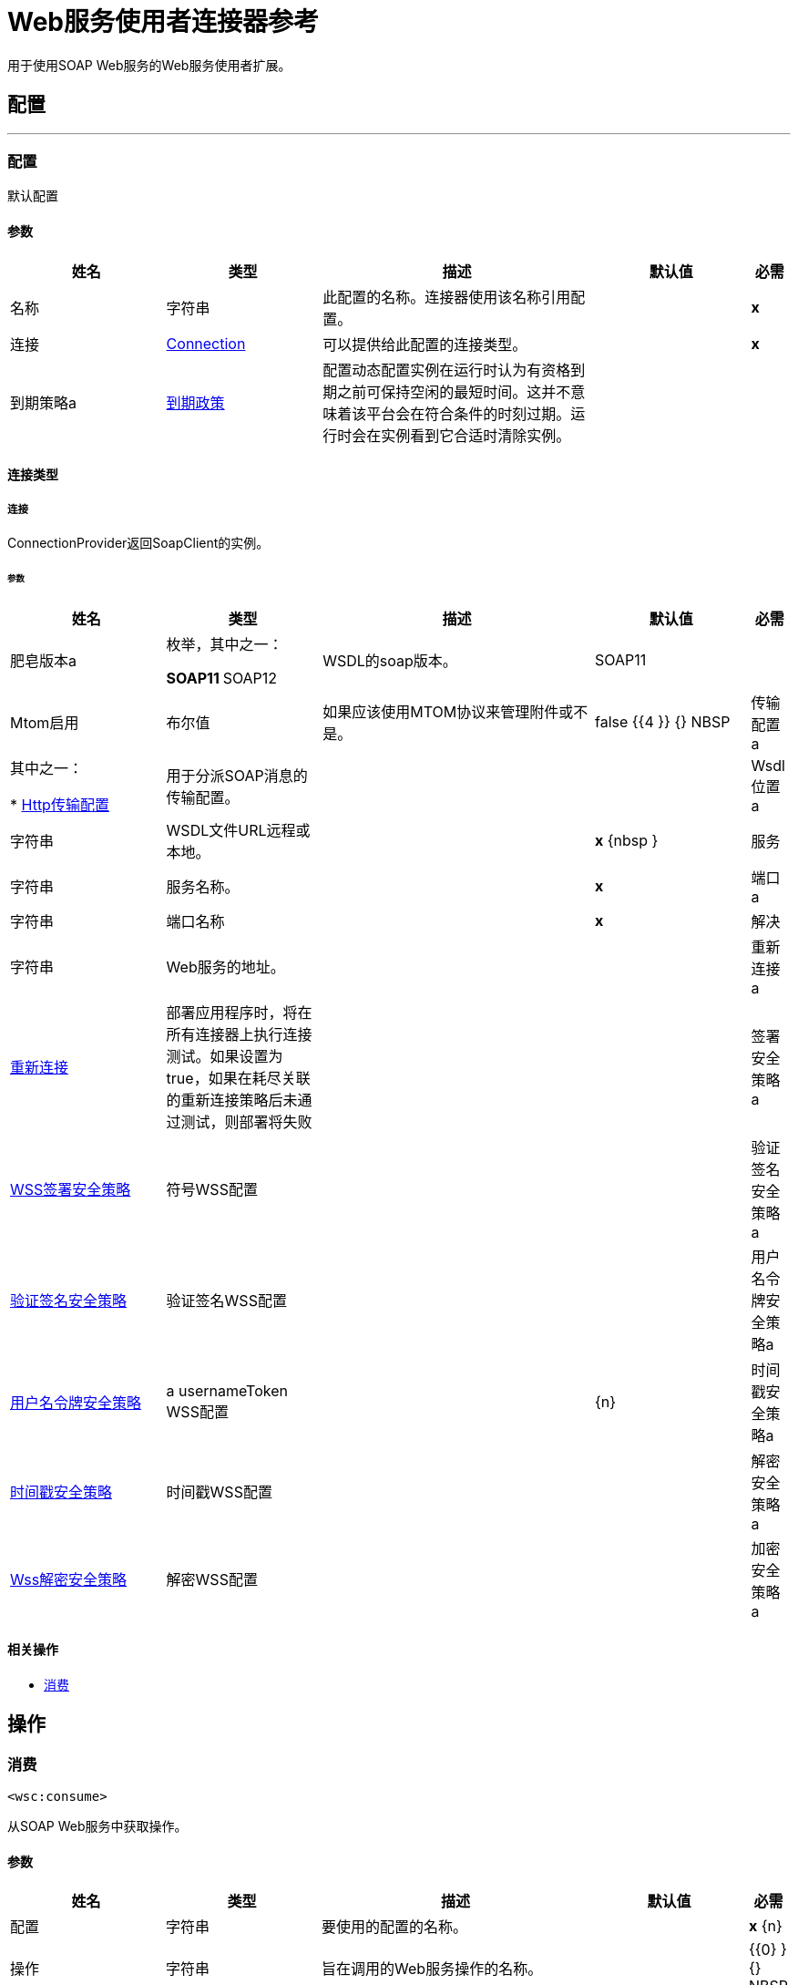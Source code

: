 =  Web服务使用者连接器参考

+++
用于使用SOAP Web服务的Web服务使用者扩展。
+++


== 配置
---
[[config]]
=== 配置

+++
默认配置
+++

==== 参数
[cols=".^20%,.^20%,.^35%,.^20%,^.^5%", options="header"]
|======================
| 姓名 | 类型 | 描述 | 默认值 | 必需
|名称 | 字符串 | 此配置的名称。连接器使用该名称引用配置。 |  |  *x* {nbsp}
| 连接|  <<config_connection, Connection>>
  | 可以提供给此配置的连接类型。 |  |  *x* {nbsp}
| 到期策略a |  <<ExpirationPolicy>>  |   +++配置动态配置实例在运行时认为有资格到期之前可保持空闲的最短时间。这并不意味着该平台会在符合条件的时刻过期。运行时会在实例看到它合适时清除实例。+++  |   |  {nbsp}
|======================

==== 连接类型
[[config_connection]]
===== 连接

+++
ConnectionProvider返回SoapClient的实例。
+++

====== 参数
[cols=".^20%,.^20%,.^35%,.^20%,^.^5%", options="header"]
|======================
| 姓名 | 类型 | 描述 | 默认值 | 必需
| 肥皂版本a | 枚举，其中之一：

**  SOAP11
**  SOAP12  |   +++ WSDL的soap版本。+++  |   +++ SOAP11 +++  |  {nbsp}
|  Mtom启用| 布尔值 |   +++如果应该使用MTOM协议来管理附件或不是。+++  |   +++ false +++ {{4 }} {} NBSP
| 传输配置a | 其中之一：

*  <<http-transport-configuration>>  |   +++用于分派SOAP消息的传输配置。+++  |   |  {nbsp}
|  Wsdl位置a | 字符串 |   +++ WSDL文件URL远程或本地。+++  |   |  *x* {nbsp }
| 服务| 字符串 |   +++服务名称。+++  |   |  *x* {nbsp}
| 端口a | 字符串 |   +++端口名称+++  |   |  *x* {nbsp}
| 解决| 字符串 |   +++ Web服务的地址。+++  |   |  {nbsp}
| 重新连接a |  <<Reconnection>>  |   +++部署应用程序时，将在所有连接器上执行连接测试。如果设置为true，如果在耗尽关联的重新连接策略后未通过测试，则部署将失败+++  |   |  {nbsp}
| 签署安全策略a |  <<WssSignSecurityStrategy>>  |   +++符号WSS配置+++  |   |  {nbsp}
| 验证签名安全策略a |  <<WssVerifySignatureSecurityStrategy>>  |   +++验证签名WSS配置+++  |   |  {nbsp}
| 用户名令牌安全策略a |  <<WssUsernameTokenSecurityStrategy>>  |   +++ a usernameToken WSS配置+++  |   |  {n}
| 时间戳安全策略a |  <<WssTimestampSecurityStrategy>>  |   +++时间戳WSS配置+++  |   |  {nbsp}
| 解密安全策略a |  <<WssDecryptSecurityStrategy>>  |   +++解密WSS配置+++  |   |  {nbsp}
| 加密安全策略a |  <<WssEncryptSecurityStrategy>>  |   +++加密WSS配置+++  |   |  {nbsp}
|======================

==== 相关操作
*  <<consume>> {nbsp}



== 操作

[[consume]]
=== 消费
`<wsc:consume>`

+++
从SOAP Web服务中获取操作。
+++

==== 参数
[cols=".^20%,.^20%,.^35%,.^20%,^.^5%", options="header"]
|======================
| 姓名 | 类型 | 描述 | 默认值 | 必需
| 配置 | 字符串 | 要使用的配置的名称。 |  |  *x* {n}
| 操作| 字符串 |   +++旨在调用的Web服务操作的名称。+++  |   |  {{0} } {} NBSP
| 正文| 二进制 |   +++包含在SOAP消息中的XML正文，包含所有必需的参数;如果不需要参数，则为null +++ {{ 3}} +++＃[有效载荷] +++  |  {} NBSP
| 标题a | 二进制 |   +++要包含在SOAP消息中的XML标头+++  |   |  {nbsp}
| 附件a | 对象 |   +++要包含在SOAP请求中的附件+++  |   |  {nbsp}
| 标题a | 对象 |   +++一组将以传输请求为界的传输标题。+++  |   |  {nbsp }
| 目标变量a | 字符串 |   +++操作输出将放置在其上的变量名称+++  |   |  {nbsp}
| 目标值a | 字符串 |   +++将针对操作输出评估的表达式，并将该表达式的结果存储在目标变量+++  |  中+++＃[有效载荷] +++  |  {} NBSP
| 重新连接策略a |  * <<reconnect>>
*  <<reconnect-forever>>  |   +++连接错误情况下的重试策略+++  |   |  {nbsp}
|======================

==== 输出
[cols=".^50%,.^50%"]
|======================
|  *Type* a |  <<SoapOutputPayload>>
|  *Attributes Type* a |  <<SoapAttributes>>
|======================

==== 用于配置。
*  <<config>> {nbsp}

==== 抛出
*  WSC：RETRY_EXHAUSTED {nbsp}
*  WSC：INVALID_WSDL {
*  WSC：BAD_REQUEST {nbsp}
*  WSC：CANNOT_DISPATCH {
*  WSC：BAD_RESPONSE {nbsp}
*  WSC：编码{nbsp}
*  WSC：SOAP_FAULT {nbsp}
*  WSC：TIMEOUT {
*  WSC：连接性{nbsp}



== 类型
[[Reconnection]]
=== 重新连接

[cols=".^20%,.^25%,.^30%,.^15%,.^10%", options="header"]
|======================
| 字段 | 类型 | 描述 | 默认值 | 必需
| 部署失败| 布尔值 | 部署应用程序时，将在所有连接器上执行连接测试。如果设置为true，则在耗尽关联的重新连接策略后，如果测试未通过，则部署将失败 |   | 
| 重新连接策略a |  * <<reconnect>>
*  <<reconnect-forever>>  | 重新连接策略使用 |   | 
|======================

[[reconnect]]
=== 重新连接

[cols=".^20%,.^25%,.^30%,.^15%,.^10%", options="header"]
|======================
| 字段 | 类型 | 描述 | 默认值 | 必需
| 频率a | 数字 | 重新连接 |   | 
的频率（以毫秒为单位）
| 计算| 数字 | 进行多少次重新连接尝试 |   | 
|======================

[[reconnect-forever]]
=== 重新连接Forever

[cols=".^20%,.^25%,.^30%,.^15%,.^10%", options="header"]
|======================
| 字段 | 类型 | 描述 | 默认值 | 必需
| 频率a | 数字 | 重新连接 |   | 
的频率（以毫秒为单位）
|======================

[[WssSignSecurityStrategy]]
===  WSS签署安全策略

[cols=".^20%,.^25%,.^30%,.^15%,.^10%", options="header"]
|======================
| 字段 | 类型 | 描述 | 默认值 | 必需
| 密钥库配置a |  <<wss-key-store-configuration>>  |   |   |  x
|======================

[[wss-key-store-configuration]]
===  Wss密钥库配置

[cols=".^20%,.^25%,.^30%,.^15%,.^10%", options="header"]
|======================
| 字段 | 类型 | 描述 | 默认值 | 必需
| 别名| 字符串 |   |   |  x
| 密码密码a | 字符串 |   |   | 
| 密码a | 字符串 |   |   |  x
| 密钥库路径a | 字符串 |   |   |  x
| 键入| 字符串 |   |  jks  | 
|======================

[[WssVerifySignatureSecurityStrategy]]
=== 验证签名安全策略

[cols=".^20%,.^25%,.^30%,.^15%,.^10%", options="header"]
|======================
| 字段 | 类型 | 描述 | 默认值 | 必需
| 信任商店配置a |  <<wss-trust-store-configuration>>  |   |   | 
|======================

[[wss-trust-store-configuration]]
===  Wss信任存储配置

[cols=".^20%,.^25%,.^30%,.^15%,.^10%", options="header"]
|======================
| 字段 | 类型 | 描述 | 默认值 | 必需
| 信任商店路径a | 字符串 |   |   |  x
| 密码a | 字符串 |   |   |  x
| 键入| 字符串 |   |  jks  | 
|======================

[[WssUsernameTokenSecurityStrategy]]
=== 用户名令牌安全策略

[cols=".^20%,.^25%,.^30%,.^15%,.^10%", options="header"]
|======================
| 字段 | 类型 | 描述 | 默认值 | 必需
| 用户名a | 字符串 |   |   |  x
| 密码a | 字符串 |   |   |  x
| 密码键入| 枚举，其中之一：

**  TEXT
**  {DIGEST {1}} |  {TEXT {3}}
|  Add Nonce a | 布尔值 |   |  false  | 
| 添加创建| 布尔 |   |  false  | 
|======================

[[WssTimestampSecurityStrategy]]
=== 时间戳安全策略

[cols=".^20%,.^25%,.^30%,.^15%,.^10%", options="header"]
|======================
| 字段 | 类型 | 描述 | 默认值 | 必需
| 生存时间| 号码 |   |  60  | 
| 活动时间Unit | 枚举，其中一个：

** 纳秒
**  MICROSECONDS
**  MILLISECONDS
** 秒后
**  MINUTES
**  HOURS
**  {DAYS {1}} |  {SECONDS {3}}
|======================

[[WssDecryptSecurityStrategy]]
===  Wss解密安全策略

[cols=".^20%,.^25%,.^30%,.^15%,.^10%", options="header"]
|======================
| 字段 | 类型 | 描述 | 默认值 | 必需
| 密钥库配置a |  <<wss-key-store-configuration>>  |   |   |  x
|======================

[[WssEncryptSecurityStrategy]]
=== 加密安全策略

[cols=".^20%,.^25%,.^30%,.^15%,.^10%", options="header"]
|======================
| 字段 | 类型 | 描述 | 默认值 | 必需
| 密钥库配置a |  <<wss-key-store-configuration>>  |   |   |  x
|======================

[[ExpirationPolicy]]
=== 到期政策

[cols=".^20%,.^25%,.^30%,.^15%,.^10%", options="header"]
|======================
| 字段 | 类型 | 描述 | 默认值 | 必需
| 最大空闲时间a | 数字 | 动态配置实例在被认为有资格到期之前应允许空闲的最长时间的标量时间值{{3} } | 
| 时间单元a | 枚举，其中一个：

** 纳秒
**  MICROSECONDS
**  MILLISECONDS
** 秒后
**  MINUTES
**  HOURS
**  DAYS  | 限定maxIdleTime属性 |   | 
的时间单位
|======================

[[SoapOutputPayload]]
=== 肥皂输出有效负载

[cols=".^20%,.^25%,.^30%,.^15%,.^10%", options="header"]
|======================
| 字段 | 类型 | 描述 | 默认值 | 必需
| 附件a | 对象 |   |   | 
| 正文a | 二进制 |   |   | 
| 标题a | 对象 |   |   | 
|======================

[[SoapAttributes]]
=== 肥皂属性

[cols=".^20%,.^25%,.^30%,.^15%,.^10%", options="header"]
|======================
| 字段 | 类型 | 描述 | 默认值 | 必需
| 协议标题a | 对象 |   |   | 
|======================

[[http-transport-configuration]]
===  Http传输配置

[cols=".^20%,.^25%,.^30%,.^15%,.^10%", options="header"]
|======================
| 字段 | 类型 | 描述 | 默认值 | 必需
| 请求者配置| 字符串 |   |   |  x
|======================

